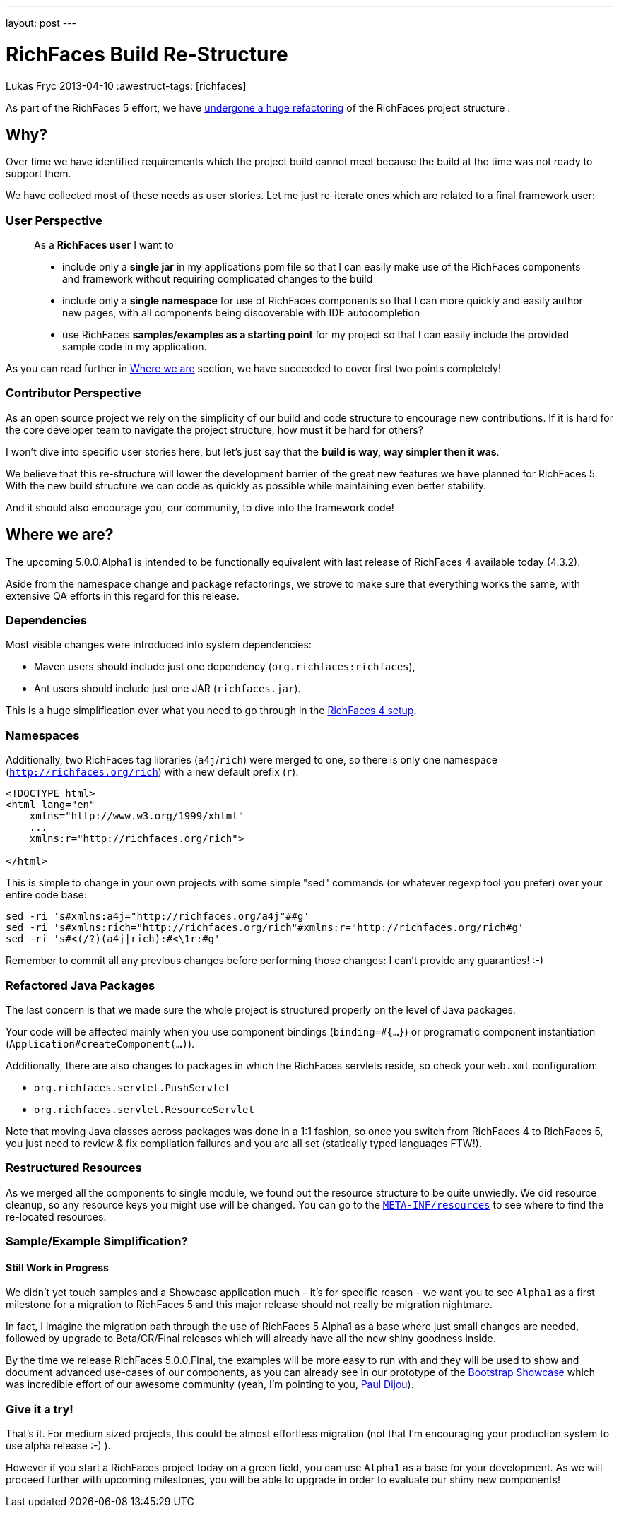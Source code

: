 ---
layout: post
---

= RichFaces Build Re-Structure
Lukas Fryc
2013-04-10
:awestruct-tags: [richfaces]

As part of the RichFaces 5 effort, we have https://community.jboss.org/wiki/RichFaces50BuildRedesign[undergone a huge refactoring] of the RichFaces project structure .

== Why?

Over time we have identified requirements which the project build cannot meet because the build at the time was not ready to support them.

We have collected most of these needs as user stories. Let me just re-iterate ones which are related to a final framework user:

=== User Perspective
____
As a *RichFaces user* I want to

* include only a *single jar* in my applications pom file so that I can easily make use of the RichFaces components and framework without requiring complicated changes to the build

* include only a *single namespace* for use of RichFaces components so that I can more quickly and easily author new pages, with all components being discoverable with IDE autocompletion

* use RichFaces *samples/examples as a starting point* for my project so that I can easily include the provided sample code in my application.
____

As you can read further in link:#_where_we_are[Where we are] section, we have succeeded to cover first two points completely!

=== Contributor Perspective

As an open source project we rely on the simplicity of our build and code structure to encourage new contributions. If it is hard for the core developer team to navigate the project structure, how must it be hard for others?

I won't dive into specific user stories here, but let's just say that the *build is way, way simpler then it was*.

We believe that this re-structure will lower the development barrier of the great new features we have planned for RichFaces 5.  With the new build structure we can code as quickly as possible while maintaining even better stability.

And it should also encourage you, our community, to dive into the framework code!

== Where we are?

The upcoming 5.0.0.Alpha1 is intended to be functionally equivalent with last release of RichFaces 4 available today (4.3.2).

Aside from the namespace change and package refactorings, we strove to make sure that everything works the same, with extensive QA efforts in this regard for this release.

=== Dependencies

Most visible changes were introduced into system dependencies:

* Maven users should include just one dependency (`org.richfaces:richfaces`),
* Ant users should include just one JAR (`richfaces.jar`).

This is a huge simplification over what you need to go through in the http://docs.jboss.org/richfaces/latest_4_X/Developer_Guide/en-US/html/chap-Developer_Guide-Getting_started_with_RichFaces.html#sect-Developer_Guide-Getting_started_with_RichFaces-Technical_Requirements-Project_libraries_and_dependencies[RichFaces 4 setup].

=== Namespaces

Additionally, two RichFaces tag libraries (`a4j`/`rich`) were merged to one, so there is only one namespace (`http://richfaces.org/rich`) with a new default prefix (`r`):

----
<!DOCTYPE html>
<html lang="en"
    xmlns="http://www.w3.org/1999/xhtml"
    ...
    xmlns:r="http://richfaces.org/rich">

</html>
----

This is simple to change in your own projects with some simple "sed" commands (or whatever regexp tool you prefer) over your entire code base:

----
sed -ri 's#xmlns:a4j="http://richfaces.org/a4j"##g'
sed -ri 's#xmlns:rich="http://richfaces.org/rich"#xmlns:r="http://richfaces.org/rich#g'
sed -ri 's#<(/?)(a4j|rich):#<\1r:#g'
----

Remember to commit all any previous changes before performing those changes: I can't provide any guaranties! :-)

=== Refactored Java Packages

The last concern is that we made sure the whole project is structured properly on the level of Java packages.

Your code will be affected mainly when you use component bindings (`binding=#{...}`) or programatic component instantiation (`Application#createComponent(...)`).

Additionally, there are also changes to packages in which the RichFaces servlets reside, so check your `web.xml` configuration:

* `org.richfaces.servlet.PushServlet`
* `org.richfaces.servlet.ResourceServlet`

[role="alert alert-info"]
Note that moving Java classes across packages was done in a 1:1 fashion, so once you switch from RichFaces 4 to RichFaces 5, you just need to review & fix compilation failures and you are all set (statically typed languages FTW!).

=== Restructured Resources

As we merged all the components to single module, we found out the resource structure to be quite unwiedly. We did resource cleanup, so any resource keys you might use will be changed.  You can go to the https://github.com/richfaces/richfaces/tree/5.0.0.Alpha1/framework/src/main/resources/META-INF/resources[`META-INF/resources`] to see where to find the re-located resources.

=== Sample/Example Simplification?
==== Still Work in Progress

We didn't yet touch samples and a Showcase application much - it's for specific reason - we want you to see `Alpha1` as a first milestone for a migration to RichFaces 5 and this major release should not really be migration nightmare.

[role="alert alert-info"]
In fact, I imagine the migration path through the use of RichFaces 5 Alpha1 as a base where just small changes are needed, followed by upgrade to Beta/CR/Final releases which will already have all the new shiny goodness inside.

By the time we release RichFaces 5.0.0.Final, the examples will be more easy to run with and they will be used to show and document advanced use-cases of our components, as you can already see in our prototype of the https://github.com/richfaces/richfaces/tree/master/framework/src/main/resources/META-INF/resources[Bootstrap Showcase] which was incredible effort of our awesome community (yeah, I'm pointing to you, http://pauldijou.fr/[Paul Dijou]).

=== Give it a try!

That's it. For medium sized projects, this could be almost effortless migration (not that I'm encouraging your production system to use alpha release :-) ).

However if you start a RichFaces project today on a green field, you can use `Alpha1` as a base for your development. As we will proceed further with upcoming milestones, you will be able to upgrade in order to evaluate our shiny new components!